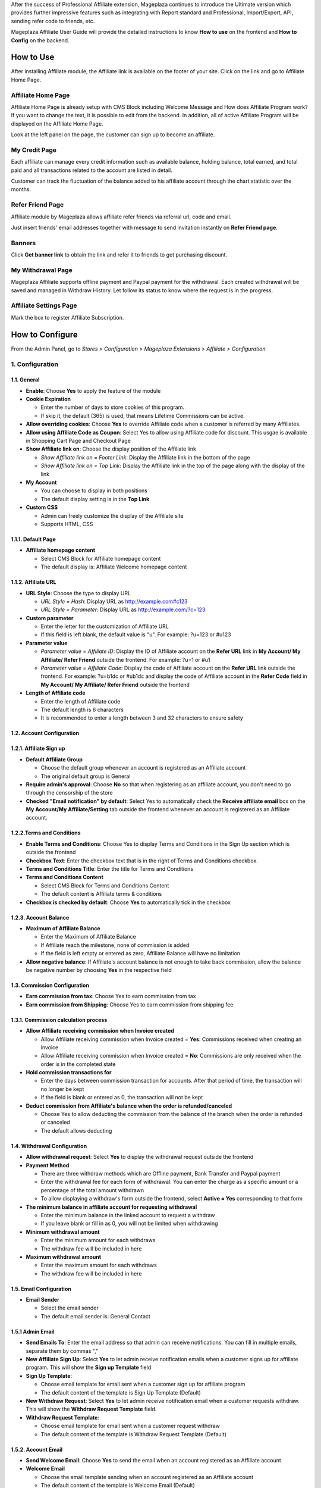 
After the success of Professional Affiliate extension, Mageplaza continues to introduce the Ultimate version which provides further impressive features such as integrating with Report standard and Professional, Import/Export, API, sending refer code to friends, etc.


Mageplaza Affiliate User Guide will provide the detailed instructions to know **How to use** on the frontend and  **How to Config** on the backend.

How to Use
^^^^^^^^^^^^^^

After installing Affiliate module, the Affiliate link is available on the footer of your site. Click on the link and go to Affiliate Home Page. 

Affiliate Home Page
``````````````````````

Affiliate Home Page is already setup with CMS Block including Welcome Message and How does Affiliate Program work? If you want to change the text, it is possible to edit from the backend. In addition, all of active Affiliate Program will be displayed on the Affiliate Home Page.

.. image:: https://i.imgur.com/hqZGoQs.png

Look at the left panel on the page, the customer can sign up to become an affiliate.

.. image:: https://i.imgur.com/SVNIBSZ.png

My Credit Page
`````````````````

Each affiliate can manage every credit information such as available balance, holding balance, total earned, and total paid and all transactions related to the account are listed in detail.

Customer can track the fluctuation of the balance added to his affiliate account through the chart statistic over the months.

.. image:: https://i.imgur.com/r6oJPdH.png

Refer Friend Page
````````````````````

Affiliate module by Mageplaza allows affiliate refer friends via referral url, code and email. 

.. image:: https://i.imgur.com/AfvQnKT.png

Just insert friends' email addresses together with message to send invitation instantly on **Refer Friend page**.

Banners
````````````````````

.. image:: https://i.imgur.com/vWlqNNG.png

Click **Get banner link** to obtain the link and refer it to friends to get purchasing discount. 

.. image:: https://i.imgur.com/5FpdySk.png


My Withdrawal Page
````````````````````

.. image:: https://i.imgur.com/87CVkxZ.png


Mageplaza Affiliate supports offline payment and Paypal payment for the withdrawal. Each created withdrawal will be saved and managed in Withdraw History. Let follow its status to know where the request is in the progress.

Affiliate Settings Page
`````````````````````````

Mark the box to register Affiliate Subscription.

.. image:: https://i.imgur.com/vMxRmLb.png

How to Configure
^^^^^^^^^^^^^^^^^^^

From the Admin Panel, go to `Stores > Configuration > Mageplaza Extensions > Affiliate > Configuration`

.. image:: https://i.imgur.com/0uQYsSN.png


1. Configuration
``````````````````````````````

.. image:: https://i.imgur.com/DdsW4Jb.png

1.1. General 
~~~~~~~~~~~~~~~~~~~~~~~

* **Enable**: Choose **Yes** to apply the feature of the module 

* **Cookie Expiration**

  * Enter the number of days to store cookies of this program. 
  
  * If skip it, the default (365) is used, that means Lifetime Commissions can be active.
  
* **Allow overriding cookies**: Choose **Yes** to override Affiliate code when a customer is referred by many Affiliates. 

* **Allow using Affiliate Code as Coupon**: Select Yes to allow using Affiliate code for discount. This usgae is available in Shopping Cart Page and Checkout Page

* **Show Affiliate link on**: Choose the display position of the Affiliate link

  * `Show Affiliate link on = Footer Link`: Display the Affiliate link in the bottom of the page
  
  * `Show Affiliate link on = Top Link`: Display the Affiliate link in the top of the page along with the display of the link
  
* **My Account**

  * You can choose to display in both positions
  
  * The default display setting is in the **Top Link**
  
* **Custom CSS**

  * Admin can freely customize the display of the Affiliate site 
  
  * Supports HTML, CSS
    
1.1.1. Default Page
~~~~~~~~~~~~~~~~~~~~~~~

.. image:: https://i.imgur.com/YnS7MIK.png

* **Affiliate homepage content**

  * Select CMS Block for Affiliate homepage content
  
  * The default display is: Affiliate Welcome homepage content

1.1.2. Affiliate URL
~~~~~~~~~~~~~~~~~~~~~~~

.. image:: https://i.imgur.com/tgtpEey.png

* **URL Style**: Choose the type to display URL

  * `URL Style = Hash`: Display URL  as `http://example.com#c123 <http://example.com/#c123>`_
  
  * `URL Style = Parameter`: Display URL  as `http://example.com/?c=123 <http://example.com/?c=123>`_

  
* **Custom parameter**

  * Enter the letter for the customization of Affiliate URL
  
  * If this field is left blank, the default value is "u". For example: ?u=123 or #u123
  
* **Parameter value**

  * `Parameter value = Affiliate ID`: Display the ID of Affiliate account on the **Refer URL** link in **My Account/ My Affiliate/ Refer Friend** outside the frontend. For example: ?u=1 or #u1
  
  * `Parameter value = Affiliate Code`: Display the code of Affiliate account on the **Refer URL** link outside the frontend. For example: ?u=b1dc or #ub1dc and display the code of Affiliate account in the **Refer Code** field in **My Account/ My Affiliate/ Refer Friend** outside the frontend
  
* **Length of Affiliate code**

  * Enter the length of Affiliate code
  
  * The default length is 6 characters 
  
  * It is recommended to enter a length between 3 and 32 characters to ensure safety

1.2. Account Configuration
~~~~~~~~~~~~~~~~~~~~~~~~~~~~~

.. image:: https://i.imgur.com/JSvFq1o.png

1.2.1. Affiliate Sign up
~~~~~~~~~~~~~~~~~~~~~~~~~

.. image:: https://i.imgur.com/RiE2H61.png

* **Default Affiliate Group**

  * Choose the default group whenever an account is registered as an Affiliate account
  
  * The original default group is General 
  
* **Require admin's approval**: Choose **No** so that when registering as an affiliate account, you don't need to go through the censorship of the store

* **Checked "Email notification" by default**: Select Yes to automatically check the **Receive affiliate email** box on the **My Account/My Affiliate/Setting** tab outside the frontend whenever an account is registered as an Affiliate account.

1.2.2.Terms and Conditions
~~~~~~~~~~~~~~~~~~~~~~~~~~~~~

.. image:: https://i.imgur.com/mRu0KmE.png

* **Enable Terms and Conditions**: Choose Yes to display Terms and Conditions in the Sign Up section which is outside the frontend

* **Checkbox Text**: Enter the checkbox text that is in the right of Terms and Conditions checkbox.

* **Terms and Conditions Title**: Enter the title for Terms and Conditions

* **Terms and Conditions Content**

  * Select CMS Block for Terms and Conditions Content
  
  * The default content is Affiliate terms & conditions
  
* **Checkbox is checked by default**: Choose **Yes** to automatically tick in the checkbox

1.2.3. Account Balance
~~~~~~~~~~~~~~~~~~~~~~~

.. image:: https://i.imgur.com/Rz79hY9.png

* **Maximum of Affiliate Balance**

  * Enter the Maximum of Affiliate Balance
  
  * If Affiliate reach the milestone, none of commission is added 
  
  * If the field is left empty or entered as zero, Affiliate Balance will have no limitation
  
* **Allow negative balance**: If Affiliate's account balance is not enough to take back commission, allow the balance be negative number by choosing **Yes** in the respective field

1.3. Commission Configuration
~~~~~~~~~~~~~~~~~~~~~~~~~~~~~~~~

.. image:: https://i.imgur.com/N8P7PIJ.png

* **Earn commission from tax**: Choose Yes to earn commission from tax

* **Earn commission from Shipping**: Choose Yes to earn commission from shipping fee

1.3.1. Commission calculation process
~~~~~~~~~~~~~~~~~~~~~~~~~~~~~~~~~~~~~~

* **Allow Affiliate receiving commission when Invoice created**

  * Allow Affiliate receiving commission when Invoice created = **Yes**: Commissions received when creating an invoice
  
  * Allow Affiliate receiving commission when Invoice created = **No**: Commissions are only received when the order is in the completed state
  
  
* **Hold commission transactions for**

  * Enter the days between commission transaction for accounts. After that period of time, the transaction will no longer be kept
  
  * If the field is blank or entered as 0, the transaction will not be kept
  
  
* **Deduct commission from Affiliate's balance when the order is refunded/canceled**

  * Choose Yes to allow deducting the commission from the balance of the  branch when the order is refunded or canceled
  
  * The default allows deducting
  
  
1.4. Withdrawal Configuration
~~~~~~~~~~~~~~~~~~~~~~~~~~~~~~~~

.. image:: https://i.imgur.com/szOHroB.png

* **Allow withdrawal request**: Select **Yes** to display the withdrawal request outside the frontend

* **Payment Method**

  * There are three withdraw methods which are Offline payment, Bank Transfer and Paypal payment
  
  * Enter the withdrawal fee for each form of withdrawal. You can enter the charge as a specific amount or a percentage of the total amount withdrawn
 
  * To allow displaying a withdraw's form outside the frontend, select **Active = Yes** corresponding to that form
  
* **The minimum balance in affiliate account for requesting withdrawal** 

  * Enter the minimum balance in the linked account to request a withdraw
  
  * If you leave blank or fill in as 0, you will not be limited when withdrawing
  
* **Minimum withdrawal amount**

  * Enter the minimum amount for each withdraws
  
  * The withdraw fee will be included in here
  
* **Maximum withdrawal amount** 

  * Enter the maximum amount for each withdraws
  
  * The withdraw fee will be included in here

1.5. Email Configuration
~~~~~~~~~~~~~~~~~~~~~~~~~

.. image:: https://i.imgur.com/URmq1XH.png

* **Email Sender**

  * Select the email sender
  
  * The default email sender is: General Contact 
  
1.5.1 Admin Email
~~~~~~~~~~~~~~~~~~~~~~~~~

.. image:: https://i.imgur.com/DVusagM.png

* **Send Emails To**: Enter the email address so that admin can receive notifications. You can fill in multiple emails, separate them by commas ","

* **New Affiliate Sign Up**: Select **Yes** to let admin receive notification emails when  a customer signs up for affiliate program. This will show the **Sign up Template** field

* **Sign Up Template**: 

  * Choose email template for email sent when a customer sign up for affiliate program 
  
  * The default content of the template is Sign Up Template (Default)
  
* **New Withdraw Request**: Select **Yes** to let admin receive  notification email when a customer requests withdraw. This will show the **Withdraw Request Template** field.

* **Withdraw Request Template**: 

  * Choose email template for email sent when a customer request withdraw 
  
  * The default content of the template is Withdraw Request Template (Default)

1.5.2. Account Email
~~~~~~~~~~~~~~~~~~~~~~

.. image:: https://i.imgur.com/ND1W01g.png

* **Send Welcome Email**: Choose **Yes** to send the email when an  account registered as an Affiliate account

* **Welcome Email**

  * Choose the email template sending when  an  account registered as an Affiliate account
  
  * The default content of the template is Welcome Email (Default)
  
* **Welcome Email After Account Approved**

  * Choose the email template sending when the registered account is approved to be an Affiliate account by the store owner
  
  * The default content of the template is Welcome Email After Account Approved (Default)
  
* **Account Rejection**: Select **Yes** to send email to the customer whose request register for affiliate account is rejected. This shows the **Account Rejection Template** field

* **Account Rejection Template**: 

  * Choose email template for email sent when the request to register for affiliate account is rejected
 
  * The default content of the template is Account Rejection Template (Default)

* **Account Change Status**: Select **Yes** to email the customer when the status of the affiliate account changes. This shows the **Account Change Status Template** field

* **Account Change Status Template**:

  * Select email template for email sent when the status of affiliate account changes 
  
  * The default content of the template is Account Change Status Template (Default)
  
* **Withdraw Cancel Email**: Select **Yes** to email customer when the customer's withdraw request is canceled. This shows the **Withdraw Cancel Template** field

* **Withdraw Cancel Template**:

  * Select email template for email sent to customer when request to withdraw is rejected 
  * The default content of the template is Withdraw Cancel Template (Default)
  
1.5.3. Transaction Email` section
~~~~~~~~~~~~~~~~~~~~~~~~~~~~~~~~~~

.. image:: https://i.imgur.com/bcRyA4G.png

* **Send Transaction Email**: Select **Yes**  to send a notification email whenever there is a transaction

* **Update Balance Email**

  * Select  the sending email template when there is a change in the balance
  
  * The default content of the template is Update Balance Email (Default)

1.5.4. Withdrawal Email
~~~~~~~~~~~~~~~~~~~~~~~~~

.. image:: https://i.imgur.com/OrxFqXW.png

* **Send Withdrawal Email**: Select **Yes** to send a notification email when you withdraw money

* **Withdrawal Complete Email**

  * Select the sending email template when there is a change in the balance
  
  * The default content of the template is Withdraw Complete Email (Default)

1.6. Refer Friends Configuration
~~~~~~~~~~~~~~~~~~~~~~~~~~~~~~~~~~

.. image:: https://i.imgur.com/s0fQaP9.png

* **Enable Refer Friends Feature**: Choose **Yes** to activate the introduce to friends function

* **Refer Sharing Email** 

  * Choose the email template which will be sent when introducing with friends through email
  
  * The default content of the template is Affiliate Sharing Email (Default)
  
* **Default Refer URL**

  * Insert the referral link. This link will display in the **My Account/My Affiliate/Refer Friend** tab
  
  * If empty, the default homepage url will be used.
  
* **AddThis.com ID**

  * Enter the AddThis ID to introduce it to friends through AddThis
  
  * If empty, default Public AddThis ID **ra-56e141d56e895f5c** will be used
  
* **AddThis.com Classname**: allows to display the social share button in the Referral Via Social Networks outside the frontend. Enter the class name AddThis. You can go to your AddThis.com account, then click Get the code in the upper right corner, then scroll down to the Setup Inline Tools section, you will see the screenshot as below:

.. image:: https://i.imgur.com/XY6xIdH.png

  * If this field is left blank, the system will use the default value addthis_sharing_toolbox
  * Display the social button share at Referral Via Social Networks outside the frontend:

.. image:: https://i.imgur.com/pE3cjdp.png

* **Use Cloudsponge to retrieve email contacts**: Select **Yes** to allow access contacts from customer's account such as Gmail, Yahoo, Live, AOL, Outlook, etc.

* **Cloudsponge Key**

  * Enter the Cloudsponge key
  
  * The default key used is **a473483c2e256bd812bdc9a0bac867ecf1999a54**

1.6.1. Sending Email Content
~~~~~~~~~~~~~~~~~~~~~~~~~~~~~

.. image:: https://i.imgur.com/ATjpXrQ.png

* **Default Subject Email**

  * Enter a title for the sending email
  
  * The default title is **Good product and services**
  
* **Default Email Body**

  * Enter the content for the sending email
  
  * The default content is **I've been shopping at {{store_name}} and feel really happy. They provide good service and reasonable prices.**

2. Manage Accounts
`````````````````````````````

2.1. Manage Grid
~~~~~~~~~~~~~~~~~~~~~~~~~

* **Display Affiliate account information**: account balance, total earned amount, account activity status,etc. Click the **View** link to see the account details.

* In this panel, admin can change status or delete the account

.. image:: https://i.imgur.com/Plbwpkv.png

2.2. Add New Account
~~~~~~~~~~~~~~~~~~~~~~~~~

.. image:: https://i.imgur.com/Os0qc4U.png

* **Affiliate Group**

.. image:: https://i.imgur.com/I3cPbFF.png

  * Select the group for the created Affiliate account
  
  * You are not allowed to leave this field empty
  
* **Referred By**: Enter the ID of the previously registered Affiliate account

* **Status**

  * Status = Active: The Affiliate account which is just created can start working now
  
  * Status = Inactive: The Affiliate account which is just created can't start working yet
  
  * Status = Need Approved: The Affiliate account which is just created needs to be approved by admin
  
* **Email Notification**: Choose **Yes** to receive notification emails when there is a change in your Affiliate account balance


3. Affiliate Groups
`````````````````````````````

3.1. Manage Grid
~~~~~~~~~~~~~~~~~~~~~~~~~

* There are five default groups: General, Bronze, Silver, Gold, Platinum

.. image:: https://i.imgur.com/mpPvZxT.png

3.2. Add New Group
~~~~~~~~~~~~~~~~~~~~~~~~~

.. image:: https://i.imgur.com/9R6thSZ.png

* **Name** 

  * Insert the group name
  
  * This field is compulsorily required 
  
4. Campaigns
`````````````````````````````

4.1 Edit Campaigns
~~~~~~~~~~~~~~~~~~~~~~~~~

  * **Step 1: Fill in the Campaign Information** 
  
  * **Step 2: Choose the conditions for applying the campaign**
  
  * **Step 3: Set up Discount**
  
  * **Step 4: Set up Commission**
  
  * **Step 5: Set up Coupon Code**
  
  
Step 1: Fill in the Campaign Information
~~~~~~~~~~~~~~~~~~~~~~~~~

.. image:: https://i.imgur.com/FKItZl7.png

* **Name** 

  * Name your campaign
  
  * This is a required field
  
* **Description**: Fill in the description of your campaign
  
* **Status**: Sellect `yes` to apply the campaign
  
* **Website IDs**
  
  * Choose the website to  conduct the campaign
    
  * This is also a required field
    
* **Affiliate Groups**
  
  * Choose the group you want to conduct the campaign
    
  * This is another required field
    
* **Display**
  
  * *Display = Allow Guest*: Show the campaign for all visiters
    
  * *Display = Affiliate Member Only*: Show the campaign for Affiliate only
    
    
* **Active From Date**: Select the starting day for your campaign
  
* **Active ToDate**: Select the finishing day for your campaign
  
* **Sort Order**
  
  * Insert the sort order (or prioritized number) of your campaign
    
  * The smaller the number, the more prioritized your campaign is, which means that it will be shown and applied first. If the sort orders of different campaigns are the same, the module will then consider their ID numbers.
  
Step 2: Choose the conditions for applying the campaign
~~~~~~~~~~~~~~~~~~~~~~~~~
 
.. image:: https://i.imgur.com/YXQR86f.png
  
* You can choose the products for a specific campaign by setting the rules for those products

* Or you can also choose the categories for applying the campaign

Step 3: Set up the Discount 
~~~~~~~~~~~~~~~~~~~~~~~~~

.. image:: https://i.imgur.com/LPzxS7N.png

* **Apply**

  * *Apply = Percent of cart total*: Apply discount for the percentage of cart total
  
  * *Apply = Fixed amount discount for whole cart*: Apply a fixed discount for purchasing
  
* **Discount Amount**: Insert the amount or the percentage of discount for purchasing

* **Apply to Shipping Amount**: Choose **Yes** to apply discount for shipping

* **Apply Discount On Tax**: Choose **Yes** to apply discount for taxable payment 

* **Discount Description**: Insert the description for your discount policy

Step 4: Set up the Commission
~~~~~~~~~~~~~~~~~~~~~~~~~

.. image:: https://i.imgur.com/yvWOYui.png

* There are two commision types:

  * **Percentage of grand total**: Commision is calculated based on the percentage of grand cart total 
  
  * **Fixed amount**: Commission is a fixed amount
  
* Choose type and value of commission in the 1st order and the next orders. You can set them to the same or separated option depending on your strategy.

* Action = Delete: click Delete button in each Tier to delete it

* Add button: Click Add button to create new Tier

Step 5: Set up the Coupon Code
~~~~~~~~~~~~~~~~~~~~~~~~~

.. image:: https://i.imgur.com/Okjwtjv.png

* **Code Length**: enter the length for the coupon code. Otherwise, it will default to 0.

* **Code Format**: Choose a format for coupon code. There are 3 formats as follows:

  * **Alphanumeric**: coupon code will include both alphanumeric characters
  
  * **Alphabetical**: coupon code will contain alphanumeric characters
  
  * **Numeric**: the coupon code will contain numeric characters
  
* **Coupon Code**: You can enter an arbitrary value as a coupon code or click the **Generate** button below to automatically generate the format coupon code as set in the **Code Length** and **Code Format** fields.

**Affiliate program is displayed in the frontend**:

.. image:: https://i.imgur.com/iemeoSV.png

* Coupon codes for each Affiliate account can be used to receive discounts per Campaign.

* Coupon code includes 2 parts:

  * The prefix part is Refer Code of the affiliate account, which can be changed arbitrarily in the **Coupon prefix** field
  
  * The suffix is the coupon code generated in the **Coupon Code** tab in each Campaign.

4.2 Add New Campaigns
~~~~~~~~~~~~~~~~~~~~~~~~~

  * **Step 1: Fill in the Campaign Information** 
  
  * **Step 2: Choose the conditions for applying the campaign**
  
  * **Step 3: Set up Discount**
  
  * **Step 4: Set up Commission**
  
  * **Step 5: Set up Coupon Code**
  
Step 1: Fill in the Campaign Information
~~~~~~~~~~~~~~~~~~~~~~~~~
  
.. image:: https://i.imgur.com/BhQcHaz.png

* **Name** 

  * Name your campaign
  
  * This is a required field
  
* **Description**: Fill in the description of your campaign
  
* **Status**: Select `yes` to apply the campaign
  
* **Website IDs**
  
  * Choose the website to  conduct the campaign
    
  * This is also a required field
    
* **Affiliate Groups**
  
  * Choose the group you want to conduct the campaign
    
  * This is another required field
    
* **Display**
  
  * *Display = Allow Guest*: Show the campaign for all visitors
    
  * *Display = Affiliate Member Only*: Show the campaign for Affiliate only
    
    
* **Active From Date**: Select the starting day for your campaign
  
* **Active ToDate**: Select the finishing day for your campaign
  
* **Sort Order**
  
  * Insert the sort order (or prioritized number) of your campaign
    
  * The smaller the number, the more prioritized your campaign is, which means that it will be shown and applied first. If the sort orders of different campaigns are the same, the module will then consider their ID numbers.

Step 2: Choose the conditions for applying the campaign
~~~~~~~~~~~~~~~~~~~~~~~~~
 
.. image:: https://i.imgur.com/e0ZdnQe.png
  
* You can choose the products for a specific campaign by set the rules for those products

* Or you can also choose the categories for applying the campaign

Step 3: Set up the Discount 
~~~~~~~~~~~~~~~~~~~~~~~~~

.. image:: https://i.imgur.com/CWUjuWc.png

* **Apply**

  * *Apply = Percent of cart total*: Apply discount for the percentage of cart total
  
  * *Apply = Fixed amount discount for whole cart*: Apply a fixed discount for purchasing
  
* **Discount Amount**: Insert the amount or the percentage of discount for purchasing

* **Apply to Shipping Amount**: Choose **Yes** to apply discount for shipping

* **Apply Discount On Tax**: Choose **Yes** to apply discount for taxable payment 

* **Discount Description**: Insert the description for your discount policy

Step 4: Set up the Commission
~~~~~~~~~~~~~~~~~~~~~~~~~

.. image:: https://i.imgur.com/bocNnKr.png

* There are two commision types:

  * **Percentage of grand total**: Commision is calculated based on the percentage of grand cart total 
  
  * **Fixed amount**: Commission is a fixed amount
  
* Choose type and value of commission in the 1st order and the next orders. You can set them to the same or separated option depending on your strategy.

* Admin can add, edit, delete tier to apply for multi-level Affiliate account

* Admin can also create various campaigns

* For example: Campaign 1 has two tiers, the discount is 10%; campaign 2 has 2 tiers as well with 5% discount. A is Affiliate referring link to B as another Affiliate. When C buy the products using the link that B refers to, C will get the discount of 15% (10% + 5%). In this case, B will get the commision equal to the sum of tier 1 of campaign 1 and tier 1 of campaign 2. Whereas, A will get the commision of both tier 2 in the campaign 1 and campaign 2. 

Step 5: Set up Coupon Code
~~~~~~~~~~~~~~~~~~~~~~~~~

.. image:: https://i.imgur.com/KRM55fR.png

* **Code Length**: enter the length for the coupon code. Otherwise, it will default to 0.

* **Code Format**: Choose a format for coupon code. There are 3 formats as follows:

  * **Alphanumeric**: coupon code will include both alphanumeric characters
  
  * **Alphabetical**: coupon code will contain alphanumeric characters
  
  * **Numeric**: the coupon code will contain numeric characters
  
* **Coupon Code**: You can enter an arbitrary value as a coupon code or click the **Generate** button below to automatically generate the format coupon code as set in the **Code Length** and **Code Format** fields.

**Affiliate program is displayed in the frontend**:

.. image:: https://i.imgur.com/iemeoSV.png

* Coupon codes for each Affiliate account can be used to receive discounts per Campaign.

* Coupon code includes 2 parts:

  * The prefix part is Refer Code of the affiliate account, which can be changed arbitrarily in the **Coupon prefix** field
  
  * The suffix is the coupon code generated in the **Coupon Code** tab in each campaign.

5. Banners
`````````````````````````````

Add New Banner
~~~~~~~~~~~~~~~~~~~~~~~~~
 
.. image:: https://i.imgur.com/KQFTYxY.png


* **Title**

  * Insert the title for your banner

  * This is a required field

* **Content**

  * Click to **Insert Image** to choose image or upload from your library for your banner. The image link will be shown at the below text box

  * You can also insert text or html link in this text box

* **Redirect URL**

  * Insert the URL that admin want customers to click on

  * If it is left empty, the default displaying place is homepage

* **Related Campaign**

  * Choose the campaign for your banner. If customers buy products using that banner link, they will get the promotion of related campaigns and that banner is only shown for the Affiliate of related campaigns

  * You can choose the default campaign


* **Rel Nofollow**

  * Choose **Yes** to put the attribute rel="nofollow" into the banner link

  * Default setting is **No**

* **Status**: Choose **Yes** to show banner at frontend



6. Withdraws
`````````````````````````````

6.1. Manage Grid
~~~~~~~~~~~~~~~~~~~~~~~~~
 
* Allow to show the withdraw history of each Affiliate account including: The amount, the status, payment method, etc. Click **View** to see the details of each withdraw. 

* Admin can also change the status or delete the withdraw history.

.. image:: https://i.imgur.com/rrHQDV2.png

6.2. Add New Withdraws
~~~~~~~~~~~~~~~~~~~~~~~~~

.. image:: https://i.imgur.com/f8idxZ5.png

* **Account** 

  * Click to this field to show the affiliate accounts that have positive balance which can be withdrawn
  
  * This field is required

.. image:: https://i.imgur.com/nMSnOGT.png

* **Amount**

  * Insert the withdraw amount which is including the fee of withdrawal
  
  * This is a required field
  
* **Fee**

  * Insert the withdraw fee
  
  * If you leave this field empty, the configuration value will be applied
  
* **Payment Method**

  * Choose the payment method for withdrawal
  
  * There are three payment methods: Offline payment, Bank Transfer, Paypal payment
  
* **Withdraw Description**: Fill in the description for withdrawal

* **Payment Detail**: 

* For **Offline payment**, you need to insert the **Addresses**

.. image:: https://i.imgur.com/XB0fiRZ.png


* For **Bank Transfer**, insert the Bank account
  
.. image:: https://i.imgur.com/2LUZb53.png


* For **Paypal payment**, you need to fill in the **Paypal email** and **Transaction ID** 

.. image:: https://i.imgur.com/JoXGIAu.png


7. Transactions
`````````````````````````````

7.1 Manage Grid
~~~~~~~~~~~~~~~~~~~~~~~~~~~~

* Show the transaction of each affiliate account including: the amount, status, the order that generates commission. Click **View** to see more details of each transaction. 

* Admin can also change the status or delete the transaction records.

.. image:: https://i.imgur.com/dcVRnAO.png


Assign to Affiliate Group
~~~~~~~~~~~~~~~~~~~~~~~~~~~~

After adding the new Affiliate accounts, store admin can manage them in the **Accounts Management** grid.

* On the grid, find the Affiliate account needed to assign and open the **Edit** mode

* Choose the Affiliate group to assign. By the default, **Genera** is chosen

.. image:: https://cdn.mageplaza.com/docs/aff-assign-to-affiliate-group.gif


7.2. Add New Transaction
~~~~~~~~~~~~~~~~~~~~~~~~~~~~

.. image:: https://i.imgur.com/JF485Db.png

* **Account** 

  * Click to this field to show the affiliate account and then you can choose the account to add transaction in
  
  * This is a required field
  
.. image:: https://i.imgur.com/2s45muY.png

* **Amount**

  * Insert the added amount. It can be a negative one
  
  * This is a compulsorily required field
  
* **Title**: Add the Title of transaction

* **Holding Transaction For**

  * Add the number of days that you want to keep the transaction records
  
  * If you leave it empty or insert 0, the transaction will be deleted 
  
  
8. Email
`````````````````````````````

8.1 Notification emails for successful registration the affiliate account
~~~~~~~~~~~~~~~~~~~~~~~~~~~~


.. image:: https://i.imgur.com/H2PwtVI.png


8.2 Notification emails for Affiliate account aproval
~~~~~~~~~~~~~~~~~~~~~~~~~~~~

.. image:: https://i.imgur.com/IpPg0ZN.png


8.3 Notification emails for changing the Affiliate account balance
~~~~~~~~~~~~~~~~~~~~~~~~~~~~

.. image:: https://i.imgur.com/c0iqHoi.png


8.4 Notification emails for completion of withdraw request
~~~~~~~~~~~~~~~~~~~~~~~~~~~~

.. image:: https://i.imgur.com/1kYBnel.png

8.5 Notification emails for admin when there is a request to create Affiliate account 
~~~~~~~~~~~~~~~~~~~~~~~~~~~~

.. image:: https://i.imgur.com/HVkdhFG.png

8.6 Notification emails for admin when there is a request to withdraw 
~~~~~~~~~~~~~~~~~~~~~~~~~~~~

.. image:: https://i.imgur.com/YzxRMfh.png

8.7 Notification emails for customer when an account creation request is rejected 
~~~~~~~~~~~~~~~~~~~~~~~~~~~~

.. image:: https://i.imgur.com/eEL6Gx6.png

8.8 Notification emails for customer when status of Affiliate account changes
~~~~~~~~~~~~~~~~~~~~~~~~~~~~

.. image:: https://i.imgur.com/jTevDKM.png

8.9 Notification emails for customer when withdrawal request is rejected
~~~~~~~~~~~~~~~~~~~~~~~~~~~~

.. image:: https://i.imgur.com/yI8tnQE.png

9. Reports
`````````````````````````````

9.1 Compatible with Mageplaza Reports Standard and Professional 
~~~~~~~~~~~~~~~~~~~~~~~~~~~~

.. image:: https://i.imgur.com/AsfxViv.png

**9.1.1 Top Affiliate**

* This card will show Top 5 Affiliate account who earn the highest commission in a specific period

**9.1.2 New Affiliate**

* This card shows the Top 5 Affiliate accounts which have been created most recently and also their time of registration.

**9.1.3 Bestsellers Affiliate**

* This card show the TOp 5 best seller products by Affiliate links. Click to **View Details** to see more best sellers

**9.1.4 Affiliate Transaction** 

* This card records all the affiliate transactions with three statuses: On Hold, Completed, Cancelled. It will be shown in Pie chart for better visualization.  

9.2 Affiliate  Reports
~~~~~~~~~~~~~~~~~~~~~~~~~~~~

From the Admin Panel, go to Reports > Affiliate Reports

.. image:: https://i.imgur.com/DqZjPkt.png

**9.2.1 Best sellers**


.. image:: https://i.imgur.com/geQ4HzT.png

This field allows showing the information for best seller products including: name, SKU, price, number of product sold. Admin not only can filter the products by Magento default but they also can filter by store data, by date with an ease.

**9.2.2 Accounts**

.. image:: https://i.imgur.com/FUZPKvk.png

This field enables showing the information of Affiliate account such as the date receiving the commission, email, number of orders from affiliate link, total cart of order, commission amount. Beside filtering by some available filter options of Magento, admin also can filter by store, day, week, month and year easily.

**9.2.3 Sales**

.. image:: https://i.imgur.com/CsgmOFp.png

In this field, admin can view the sales and the commission of related Affiliate accounts by date. This module beside allows filtering by some available filter options of Magento, admin also can filter by store, day, week, month and year easily.


10. API
`````````````````````````````

* **Affiliate Ultimate** does support API. The API allows users to get a list with all their offers in the selected format (JSON) with the payout showcased in the selected currency. The list can be filtered by status (pending, approved, or cancel), order, account affiliate, transaction, withdraw and campaign; add new account affiliate, withdraw; delete account affiliate, campaign.

* Moreover, it can be customized to return only the selected fields (transaction, campaign, withdraw,  account affiliate, change status of account affiliate, campaign)

* You can see some syntaxes that we list below:

.. image:: https://i.imgur.com/pw9HPee.png

.. image:: https://i.imgur.com/zac0KJ9.png

* You can see some syntaxes that we list `here <https://documenter.getpostman.com/view/10589000/TVRpzjwy>`_ . Also, please refer the guide on how to create API `right here <https://devdocs.magento.com/guides/v2.3/get-started/rest_front.html>`_ and creating token-based authentication `here <https://devdocs.magento.com/guides/v2.3/get-started/authentication/gs-authentication-token.html>`_.


11. Import/Export
`````````````````````````````

When admins want to change their Magento store system, for backup data purpose, we add the Import/Export function for all the data of Account Affiliate and Transaction of Affiliate. 

11.1 Import/Export Affiliate Account
~~~~~~~~~~~~~~~~~~~~~~~~~~~~

* **Import**

From the **Admin Panel**, go to *Sytem > Data Tranfer > Import*

.. image:: https://i.imgur.com/s9EibFJ.png

**Step  1**: Choose *Entity Type = Mageplaza Affiliate Account*

**Step 2**: Select Import behavior: You can Add/Update or Delete account

**Step 3**: Upload the import file from your computer. If you do not know what the file format is and which data to insert, please click to **Download Sample File** to see the example. 

**Step 4**: Check and import data


* **Export**

From the **Admin Panel**, go to *Marketing> Affiliate > Manage Accounts*

.. image:: https://i.imgur.com/XZzrtr9.png

* Click **Export** and choose the file format to download the data. Also, you can use this file to import to other system.

* **Note**: When import file to other system, please check the header to make sure it is compatible with that system. 


11.2 Import/Export Affiliate Transaction
~~~~~~~~~~~~~~~~~~~~~~~~~~~~

* **Import** 


From the **Admin Panel**, go to *Sytem > Data Tranfer > Import*

.. image:: https://i.imgur.com/XZMyGJ3.png

**Step 1**: Choose *Entity Type = Mageplaza Affiliate Transaction* 

**Step 2**: Select Import behavior: Add transaction

**Step 3**: Upload the import file from your computer. If you do not know what the file format is and which data to insert, please click to **Download Sample File** to see the example. 

**Step 4**: Check and import data

* **Export**

From the **Admin Panel**, go to *Marketing> Affiliate > Transactions*

.. image:: https://i.imgur.com/7eFckon.png

* Click **Export** and choose the file format to download the data. Also, you can use this file to import to other system.

* **Note**: When import file to other system, please check the header to make sure it is compatible with that system. Also be noted that all the data imported to orther system are in log. Therefore, you can not add transaction such as adding commission and withdrawal into these files. 

* Below are headers that this module support to import/export data. In which, the header with * is required.  

* **Affiliate Account**

.. image:: https://i.imgur.com/Ys2otp6.png

*Note*: If you do not insert the data in column, it will be set as NULL at the database. If you import the same email twice, the system will record the initial email and ID.

* **Transaction**

.. image:: https://i.imgur.com/KHVGOQN.png


*Note*: If you do not insert the date or time then the module will automatically get the date and time when you import the data. For the data imported with the actions as in the table above but shown at **Transaction Grid**, the **Action Type = Admin**
